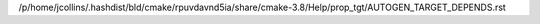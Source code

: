 /p/home/jcollins/.hashdist/bld/cmake/rpuvdavnd5ia/share/cmake-3.8/Help/prop_tgt/AUTOGEN_TARGET_DEPENDS.rst